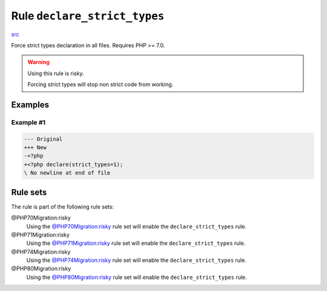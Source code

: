 =============================
Rule ``declare_strict_types``
=============================

`src <../../../src/Fixer/Strict/DeclareStrictTypesFixer.php>`_

Force strict types declaration in all files. Requires PHP >= 7.0.

.. warning:: Using this rule is risky.

   Forcing strict types will stop non strict code from working.

Examples
--------

Example #1
~~~~~~~~~~

.. code-block:: diff

   --- Original
   +++ New
   -<?php
   +<?php declare(strict_types=1);
   \ No newline at end of file

Rule sets
---------

The rule is part of the following rule sets:

@PHP70Migration:risky
  Using the `@PHP70Migration:risky <./../../ruleSets/PHP70MigrationRisky.rst>`_ rule set will enable the ``declare_strict_types`` rule.

@PHP71Migration:risky
  Using the `@PHP71Migration:risky <./../../ruleSets/PHP71MigrationRisky.rst>`_ rule set will enable the ``declare_strict_types`` rule.

@PHP74Migration:risky
  Using the `@PHP74Migration:risky <./../../ruleSets/PHP74MigrationRisky.rst>`_ rule set will enable the ``declare_strict_types`` rule.

@PHP80Migration:risky
  Using the `@PHP80Migration:risky <./../../ruleSets/PHP80MigrationRisky.rst>`_ rule set will enable the ``declare_strict_types`` rule.

